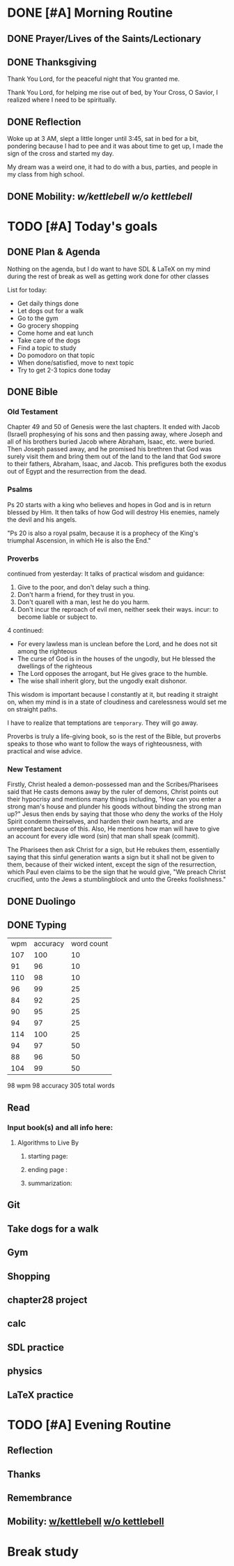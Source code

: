 * DONE [#A] Morning Routine 
:PROPERTIES:
DEADLINE: <2023-12-29 Fri>
:END:
** DONE Prayer/Lives of the Saints/Lectionary
** DONE Thanksgiving
Thank You Lord, for the peaceful night that You granted me.

Thank You Lord, for helping me rise out of bed, by Your Cross,
O Savior, I realized where I need to be spiritually.
** DONE Reflection
Woke up at 3 AM, slept a little longer until 3:45, sat in
bed for a bit, pondering because I had to pee and it was
about time to get up, I made the sign of the cross and
started my day.

My dream was a weird one, it had to do with a bus, parties,
and people in my class from high school.
** DONE Mobility: [[~/rh/org/extra/atg/kettlebell.org][w/kettlebell]] [[~/rh/org/extra/atg/mobility.org][w/o kettlebell]]
* TODO [#A] Today's goals
:PROPERTIES:
DEADLINE: <2023-12-29 Fri>
:END:
** DONE Plan & Agenda
Nothing on the agenda, but I do want to have SDL & LaTeX on my mind
during the rest of break as well as getting work done for other classes

List for today:
- Get daily things done
- Let dogs out for a walk
- Go to the gym
- Go grocery shopping
- Come home and eat lunch
- Take care of the dogs
- Find a topic to study
- Do pomodoro on that topic
- When done/satisfied, move to next topic
- Try to get 2-3 topics done today
** DONE Bible 
*** Old Testament
Chapter 49 and 50 of Genesis were the last chapters.
It ended with Jacob (Israel) prophesying of his sons
and then passing away, where Joseph and all of his brothers
buried Jacob where Abraham, Isaac, etc. were buried.
Then Joseph passed away, and he promised his brethren that
God was surely visit them and bring them out of the land to
the land that God swore to their fathers, Abraham, Isaac, and
Jacob. This prefigures both the exodus out of Egypt and the
resurrection from the dead.
*** Psalms
Ps 20 starts with a king who believes and hopes in God and
is in return blessed by Him. It then talks of how God will
destroy His enemies, namely the devil and his angels.

"Ps 20 is also a royal psalm, because it is a prophecy of the King's triumphal
Ascension, in which He is also the End."
*** Proverbs
continued from yesterday:
It talks of practical wisdom and guidance:
1. Give to the poor, and don't delay such a thing.
2. Don't harm a friend, for they trust in you.
3. Don't quarell with a man, lest he do you harm.
4. Don't incur the reproach of evil men, neither seek their ways. 
   incur: to become liable or subject to.

4 continued:
- For every lawless man is unclean before the Lord, and he does not sit among
  the righteous
- The curse of God is in the houses of the ungodly, but He blessed the dwellings
  of the righteous
- The Lord opposes the arrogant, but He gives grace to the humble.
- The wise shall inherit glory, but the ungodly exalt dishonor.

This wisdom is important because I constantly at it, but reading it straight on, when
my mind is in a state of cloudiness and carelessness would set me on straight paths.

I have to realize that temptations are ~temporary~. They will go away.

Proverbs is truly a life-giving book, so is the rest of the Bible, but proverbs speaks to those
who want to follow the ways of righteousness, with practical and wise advice.
*** New Testament
Firstly, Christ healed a demon-possessed man and the Scribes/Pharisees said that
He casts demons away by the ruler of demons, Christ points out their hypocrisy
and mentions many things including, "How can you enter a strong man's house and
plunder his goods without binding the strong man up?" Jesus then ends by saying
that those who deny the works of the Holy Spirit condemn theirselves, and harden
their own hearts, and are unrepentant because of this. Also, He mentions how man
will have to give an account for every idle word (sin) that man shall speak (commit).

The Pharisees then ask Christ for a sign, but He rebukes them, essentially saying that
this sinful generation wants a sign but it shall not be given to them, because of their 
wicked intent, except the sign of the resurrection, which Paul even claims to be the sign
that he would give, "We preach Christ crucified, unto the Jews a stumblingblock and unto
the Greeks foolishness."
** DONE Duolingo
** DONE Typing
| wpm | accuracy | word count |
| 107 |      100 |         10 |
|  91 |       96 |         10 |
| 110 |       98 |         10 |
|  96 |       99 |         25 |
|  84 |       92 |         25 |
|  90 |       95 |         25 |
|  94 |       97 |         25 |
| 114 |      100 |         25 |
|  94 |       97 |         50 |
|  88 |       96 |         50 |
| 104 |       99 |         50 |
98 wpm
98 accuracy
305 total words
** Read
*** Input book(s) and all info here:
**** Algorithms to Live By
***** starting page:
***** ending page  : 
***** summarization:
** Git
** Take dogs for a walk
** Gym
** Shopping
** chapter28 project
** calc
** SDL practice
** physics
** LaTeX practice
* TODO [#A] Evening Routine
:PROPERTIES:
DEADLINE: <2023-12-29 Fri>
:END:
** Reflection
** Thanks
** Remembrance 
** Mobility: [[../extra/atg/kettlebell.org][w/kettlebell]] [[../extra/atg/mobility.org][w/o kettlebell]]
* Break study
:PROPERTIES:
SCHEDULED: <2023-12-29 Fri +1d>
:END:
